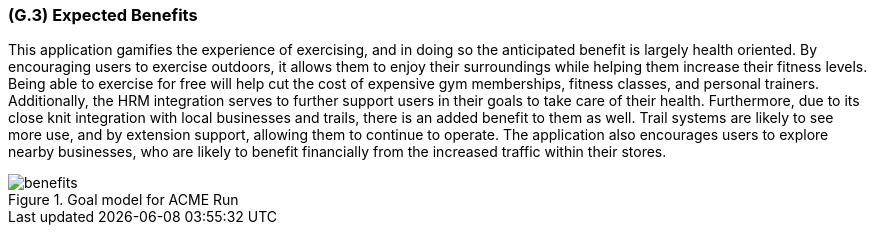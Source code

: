 [#g3,reftext=G.3]
=== (G.3) Expected Benefits

ifdef::env-draft[]
TIP: _New processes, or improvement to existing processes, made possible by the project’s results. It presents the business benefits expected from the successful execution of the project. **This chapter is the core of the Goals book**, describing what the organization expects from the system. It ensures that the project remains focused: if at some stage it gets pushed in different directions, with “creeping featurism” threatening its integrity, a reminder about the original business goals stated in those chapters will help._  <<BM22>>
endif::[]

This application gamifies the experience of exercising, and in doing so the anticipated benefit is largely health oriented. By encouraging users to exercise outdoors, it allows them to enjoy their surroundings while helping them increase their fitness levels. Being able to exercise for free will help cut the cost of expensive gym memberships, fitness classes, and personal trainers. Additionally, the HRM integration serves to further support users in their goals to take care of their health. Furthermore, due to its close knit integration with local businesses and trails, there is an added benefit to them as well. Trail systems are likely to see more use, and by extension support, allowing them to continue to operate. The application also encourages users to explore nearby businesses, who are likely to benefit financially from the increased traffic within their stores.

.Goal model for ACME Run
image::models/benefits.svg[scale=70%,align="center"]